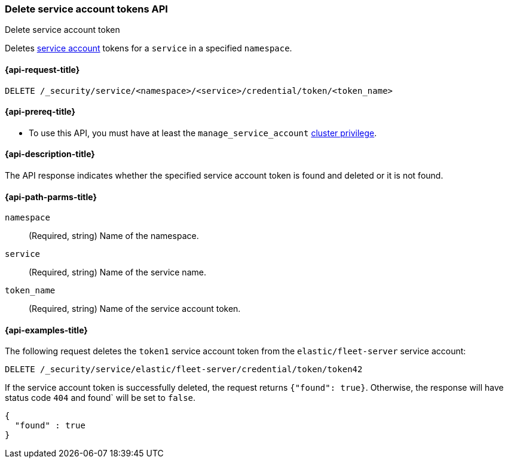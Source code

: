 [role="xpack"]
[[security-api-delete-service-token]]
=== Delete service account tokens API
++++
<titleabbrev>Delete service account token</titleabbrev>
++++

Deletes  <<service-accounts,service account>> tokens for a `service` in a
specified `namespace`.

[[security-api-delete-service-token-request]]
==== {api-request-title}

`DELETE /_security/service/<namespace>/<service>/credential/token/<token_name>`

[[security-api-delete-service-token-prereqs]]
==== {api-prereq-title}

* To use this API, you must have at least the `manage_service_account`
<<privileges-list-cluster,cluster privilege>>.

[[security-api-delete-service-token-desc]]
==== {api-description-title}

The API response indicates whether the specified service account token is found
and deleted or it is not found.

[[security-api-delete-service-token-path-params]]
==== {api-path-parms-title}

`namespace`::
(Required, string) Name of the namespace.

`service`::
(Required, string) Name of the service name.

`token_name`::
(Required, string) Name of the service account token.

[[security-api-delete-service-token-example]]
==== {api-examples-title}

The following request deletes the `token1` service account token from the
`elastic/fleet-server` service account:

[source,console]
----
DELETE /_security/service/elastic/fleet-server/credential/token/token42
----
// TEST[setup:service_token42]

If the service account token is successfully deleted, the request returns
`{"found": true}`. Otherwise, the response will have status code `404` and
found` will be set to `false`.

[source,console-result]
----
{
  "found" : true
}
----
